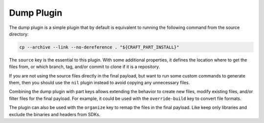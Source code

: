 .. _dump_plugin_explanation:

Dump Plugin
===========

The dump plugin is a simple plugin that by default is equivalent to running the
following command from the source directory:

.. code-block:: bash

    cp --archive --link --no-dereference . "${CRAFT_PART_INSTALL}"

The ``source`` key is the essential to this plugin. With some additional properties,
it defines the location where to get the files from, or which branch, tag, and/or
commit to clone if it is a repository.

If you are not using the source files directly in the final payload, but want to run
some custom commands to generate them, then you should use the ``nil`` plugin instead to
avoid copying any unnecessary files.

Combining the dump plugin with part keys allows extending the behavior to create new
files, modify existing files, and/or filter files for the final payload. For example, it
could be used with the ``override-build`` key to convert file formats.

The plugin can also be used with the ``organize`` key to remap the files in the final
payload. Like keep only libraries and exclude the binaries and headers from SDKs.
